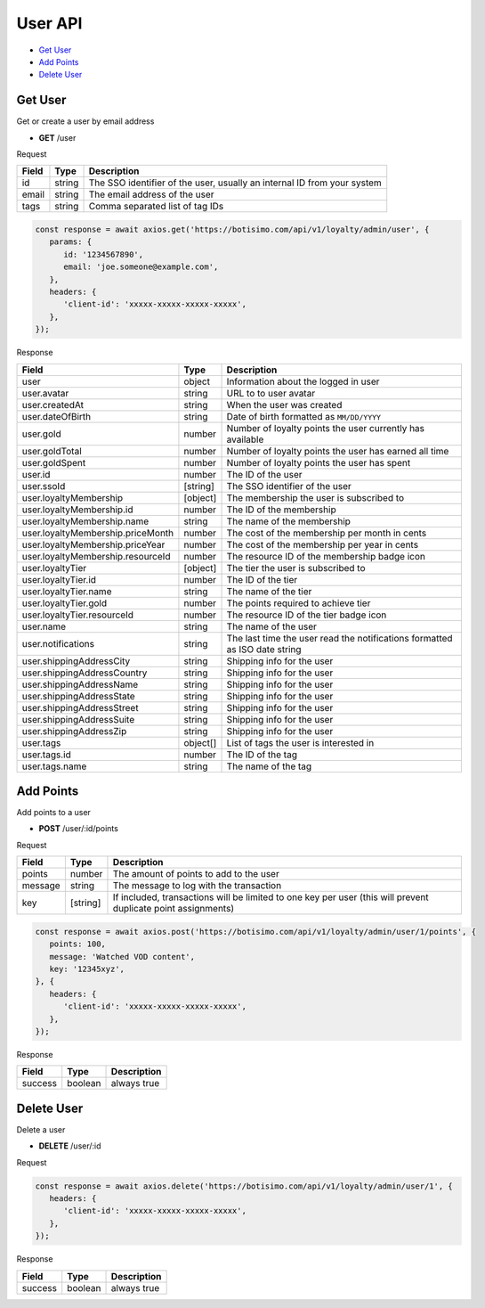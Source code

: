 User API
========

- `Get User`_
- `Add Points`_
- `Delete User`_

Get User
--------

Get or create a user by email address

- **GET** /user

Request

=========== ======== =============================================================================================================
Field       Type     Description
=========== ======== =============================================================================================================
id          string   The SSO identifier of the user, usually an internal ID from your system
email       string   The email address of the user
tags        string   Comma separated list of tag IDs
=========== ======== =============================================================================================================

.. code-block:: js

   const response = await axios.get('https://botisimo.com/api/v1/loyalty/admin/user', {
      params: {
         id: '1234567890',
         email: 'joe.someone@example.com',
      },
      headers: {
         'client-id': 'xxxxx-xxxxx-xxxxx-xxxxx',
      },
   });

Response

================================= ======== =================================================================================
Field                             Type     Description
================================= ======== =================================================================================
user                              object   Information about the logged in user
user.avatar                       string   URL to to user avatar
user.createdAt                    string   When the user was created
user.dateOfBirth                  string   Date of birth formatted as ``MM/DD/YYYY``
user.gold                         number   Number of loyalty points the user currently has available
user.goldTotal                    number   Number of loyalty points the user has earned all time
user.goldSpent                    number   Number of loyalty points the user has spent
user.id                           number   The ID of the user
user.ssoId                        [string] The SSO identifier of the user
user.loyaltyMembership            [object] The membership the user is subscribed to
user.loyaltyMembership.id         number   The ID of the membership
user.loyaltyMembership.name       string   The name of the membership
user.loyaltyMembership.priceMonth number   The cost of the membership per month in cents
user.loyaltyMembership.priceYear  number   The cost of the membership per year in cents
user.loyaltyMembership.resourceId number   The resource ID of the membership badge icon
user.loyaltyTier                  [object] The tier the user is subscribed to
user.loyaltyTier.id               number   The ID of the tier
user.loyaltyTier.name             string   The name of the tier
user.loyaltyTier.gold             number   The points required to achieve tier
user.loyaltyTier.resourceId       number   The resource ID of the tier badge icon
user.name                         string   The name of the user
user.notifications                string   The last time the user read the notifications formatted as ISO date string
user.shippingAddressCity          string   Shipping info for the user
user.shippingAddressCountry       string   Shipping info for the user
user.shippingAddressName          string   Shipping info for the user
user.shippingAddressState         string   Shipping info for the user
user.shippingAddressStreet        string   Shipping info for the user
user.shippingAddressSuite         string   Shipping info for the user
user.shippingAddressZip           string   Shipping info for the user
user.tags                         object[] List of tags the user is interested in
user.tags.id                      number   The ID of the tag
user.tags.name                    string   The name of the tag
================================= ======== =================================================================================

Add Points
----------

Add points to a user

- **POST** /user/:id/points

Request

=========== ======== =============================================================================================================
Field       Type     Description
=========== ======== =============================================================================================================
points      number   The amount of points to add to the user
message     string   The message to log with the transaction
key         [string] If included, transactions will be limited to one key per user (this will prevent duplicate point assignments)
=========== ======== =============================================================================================================

.. code-block:: js

   const response = await axios.post('https://botisimo.com/api/v1/loyalty/admin/user/1/points', {
      points: 100,
      message: 'Watched VOD content',
      key: '12345xyz',
   }, {
      headers: {
         'client-id': 'xxxxx-xxxxx-xxxxx-xxxxx',
      },
   });

Response

================================== ======== =================================================================================
Field                              Type     Description
================================== ======== =================================================================================
success                            boolean  always true
================================== ======== =================================================================================

Delete User
-----------

Delete a user

- **DELETE** /user/:id

Request

.. code-block:: js

   const response = await axios.delete('https://botisimo.com/api/v1/loyalty/admin/user/1', {
      headers: {
         'client-id': 'xxxxx-xxxxx-xxxxx-xxxxx',
      },
   });

Response

================================== ======== =================================================================================
Field                              Type     Description
================================== ======== =================================================================================
success                            boolean  always true
================================== ======== =================================================================================
